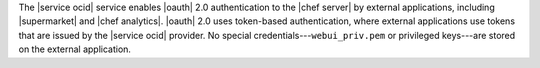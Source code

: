 .. The contents of this file are included in multiple topics.
.. This file should not be changed in a way that hinders its ability to appear in multiple documentation sets.

The |service ocid| service enables |oauth| 2.0 authentication to the |chef server| by external applications, including |supermarket| and |chef analytics|. |oauth| 2.0 uses token-based authentication, where external applications use tokens that are issued by the |service ocid| provider. No special credentials---``webui_priv.pem`` or privileged keys---are stored on the external application.
